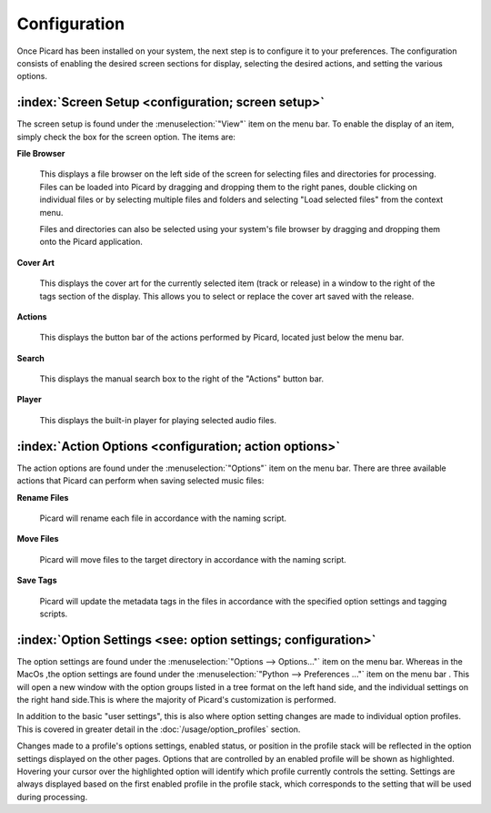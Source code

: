 .. MusicBrainz Picard Documentation Project

Configuration
=============

Once Picard has been installed on your system, the next step is to configure it to your
preferences.  The configuration consists of enabling the desired screen sections for display,
selecting the desired actions, and setting the various options.

:index:`Screen Setup <configuration; screen setup>`
----------------------------------------------------

The screen setup is found under the :menuselection:`"View"` item on the menu bar.  To enable the display of an
item, simply check the box for the screen option.  The items are:

**File Browser**

   This displays a file browser on the left side of the screen for selecting
   files and directories for processing. Files can be loaded into Picard by dragging and dropping
   them to the right panes, double clicking on individual files or by selecting multiple files
   and folders and selecting "Load selected files" from the context menu.

   Files and directories can also be selected using your system's file browser by dragging and
   dropping them onto the Picard application.

**Cover Art**

   This displays the cover art for the currently selected item (track or release)
   in a window to the right of the tags section of the display.  This allows you to select or replace
   the cover art saved with the release.

**Actions**

   This displays the button bar of the actions performed by Picard, located just below the menu bar.

**Search**

   This displays the manual search box to the right of the "Actions" button bar.

**Player**

   This displays the built-in player for playing selected audio files.

.. _action_options:

:index:`Action Options <configuration; action options>`
--------------------------------------------------------

The action options are found under the :menuselection:`"Options"` item on the menu bar.  There are three available
actions that Picard can perform when saving selected music files:

**Rename Files**

   Picard will rename each file in accordance with the naming script.

**Move Files**

   Picard will move files to the target directory in accordance with the naming script.

**Save Tags**

   Picard will update the metadata tags in the files in accordance with the specified
   option settings and tagging scripts.


:index:`Option Settings <see: option settings; configuration>`
---------------------------------------------------------------

The option settings are found under the :menuselection:`"Options --> Options..."` item on the menu bar. Whereas in the MacOs ,the option
settings are found under the :menuselection:`"Python --> Preferences ..."` item on the menu bar . This will open a new window with 
the option groups listed in a tree format on the left hand side, and the individual settings on the right hand side.This is where 
the majority of Picard's customization is performed.

.. only:: html

   .. image:: images/options-general-with-tree.png
      :width: 100 %

In addition to the basic "user settings", this is also where option setting changes are made to individual option profiles.
This is covered in greater detail in the :doc:`/usage/option_profiles` section.

Changes made to a profile's options settings, enabled status, or position in the profile stack will be reflected in the option
settings displayed on the other pages. Options that are controlled by an enabled profile will be shown as highlighted.
Hovering your cursor over the highlighted option will identify which profile currently controls the setting. Settings are
always displayed based on the first enabled profile in the profile stack, which corresponds to the setting that will be used
during processing.

.. only:: latex

   .. toctree::

      options_general
      options_profiles
      options_metadata
      options_tags
      options_cover
      options_filerenaming
      options_fingerprinting
      options_cdlookup
      options_plugins
      options_interface
      options_scripting
      options_advanced


.. only:: html and not epub

   .. seealso::

      :doc:`options_general` /
      :doc:`options_profiles` /
      :doc:`options_metadata` /
      :doc:`options_tags` /
      :doc:`options_cover` /
      :doc:`options_filerenaming` /
      :doc:`options_fingerprinting` /
      :doc:`options_cdlookup` /
      :doc:`options_plugins` /
      :doc:`options_interface` /
      :doc:`options_scripting` /
      :doc:`options_advanced`

   .. toctree::
      :hidden:

      options_general
      options_profiles
      options_metadata
      options_tags
      options_cover
      options_filerenaming
      options_fingerprinting
      options_cdlookup
      options_plugins
      options_interface
      options_scripting
      options_advanced

.. only:: epub

   .. toctree::
      :hidden:

      /config/options_general
      /config/options_profiles
      /config/options_metadata
      /config/options_tags
      /config/options_cover
      /config/options_filerenaming
      /config/options_filerenaming_editor
      /config/options_filerenaming_compat
      /config/options_fingerprinting
      /config/options_cdlookup
      /config/options_plugins
      /config/options_interface
      /config/options_scripting
      /config/options_advanced
